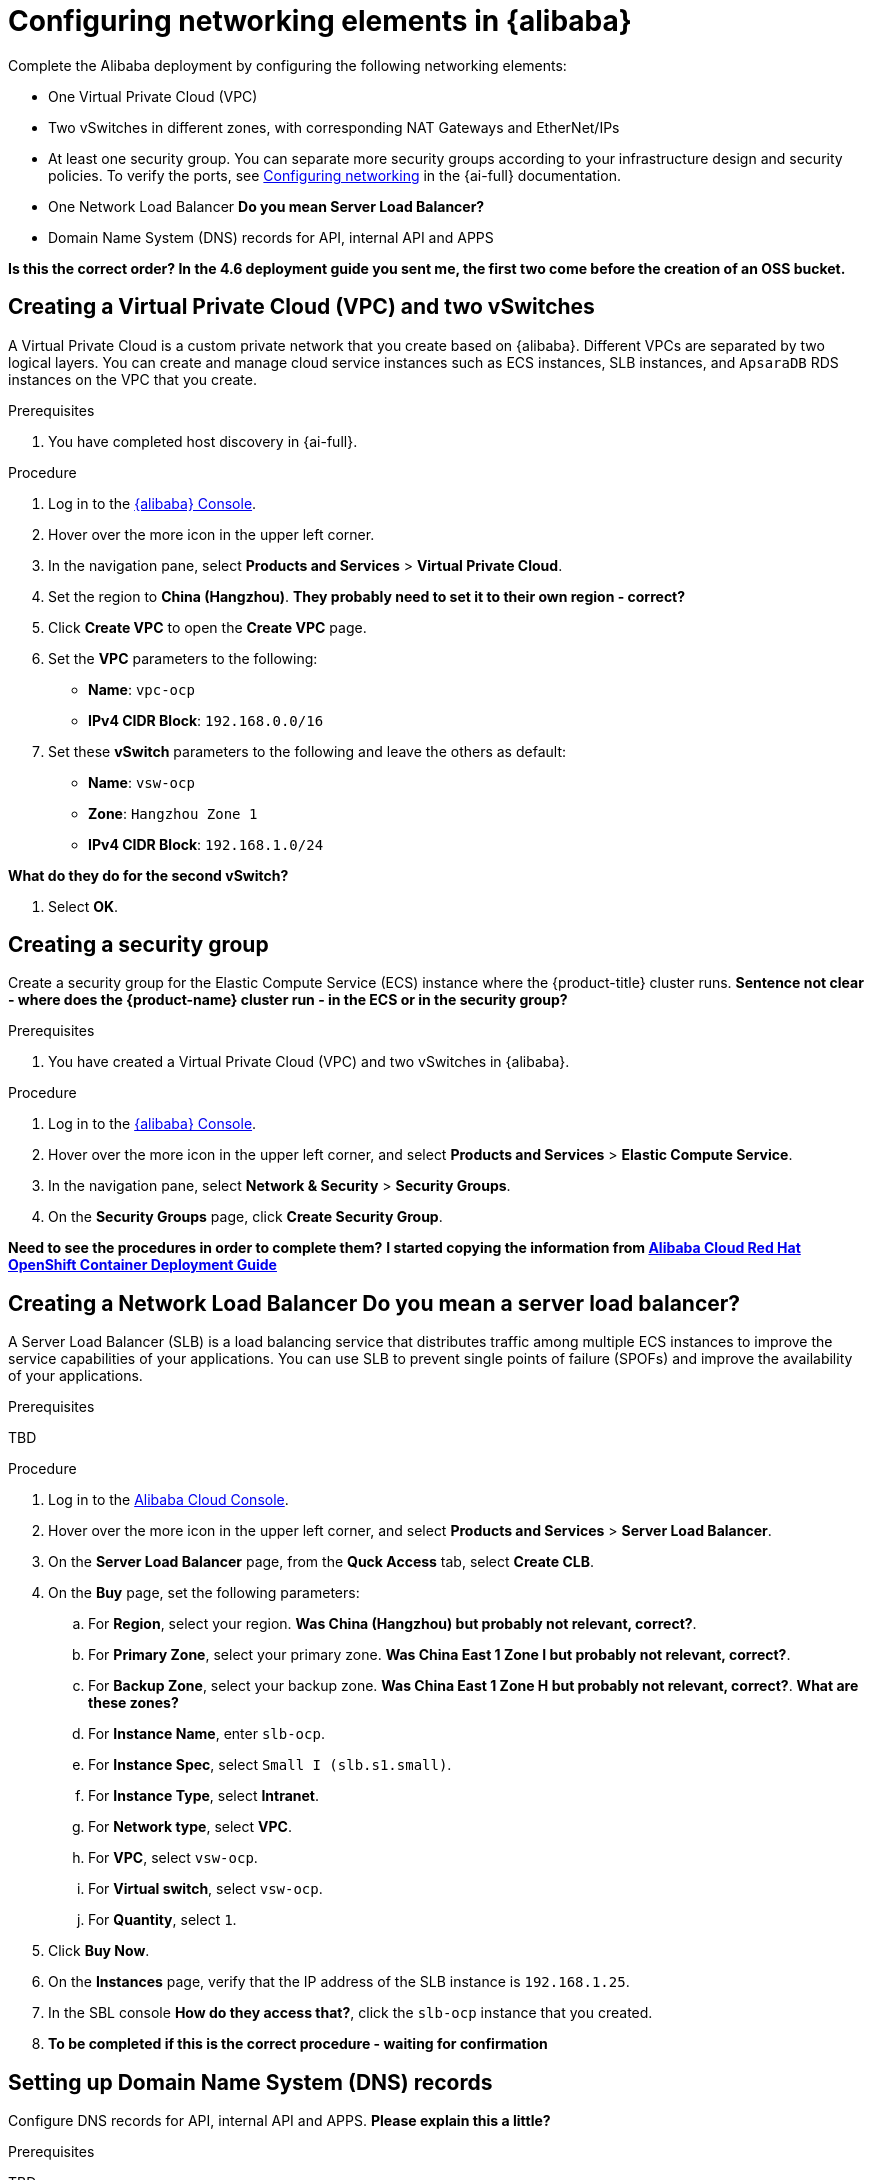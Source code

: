 // Module included in the following assemblies:
//
// * installing/installing_alibaba/installing-alibaba-assisted-installer.adoc

:_mod-docs-content-type: PROCEDURE
[id="alibaba-ai-setting-up-network-elements_{context}"]
= Configuring networking elements in {alibaba}

Complete the Alibaba deployment by configuring the following networking elements: 

** One Virtual Private Cloud (VPC)

** Two vSwitches in different zones, with corresponding NAT Gateways and EtherNet/IPs

** At least one security group. You can separate more security groups according to your infrastructure design and security policies. To verify the ports, see https://access.redhat.com/documentation/en-us/assisted_installer_for_openshift_container_platform/2024/html-single/installing_openshift_container_platform_with_the_assisted_installer/index#configuring-networking_installing-with-ui[Configuring networking] in the {ai-full} documentation.

** One Network Load Balancer *Do you mean Server Load Balancer?*

** Domain Name System (DNS) records for API, internal API and APPS

*Is this the correct order? In the 4.6 deployment guide you sent me, the first two come before the creation of an OSS bucket.* 

== Creating a Virtual Private Cloud (VPC) and two vSwitches

A Virtual Private Cloud is a custom private network that you create based on {alibaba}. Different VPCs are separated by two logical layers. You can create and manage cloud service instances such as ECS instances, SLB instances, and `ApsaraDB` RDS instances on the VPC that you create.

.Prerequisites

. You have completed host discovery in {ai-full}.

.Procedure

. Log in to the link:https://home-intl.console.aliyun.com/[{alibaba} Console].

. Hover over the more icon in the upper left corner.

. In the navigation pane, select *Products and Services* > *Virtual Private Cloud*. 

. Set the region to *China (Hangzhou)*. *They probably need to set it to their own region - correct?*

. Click *Create VPC* to open the *Create VPC* page.

. Set the *VPC* parameters to the following:

** *Name*: `vpc-ocp`
** *IPv4 CIDR Block*: `192.168.0.0/16`

. Set these *vSwitch* parameters to the following and leave the others as default:

** *Name*: `vsw-ocp`
** *Zone*: `Hangzhou Zone 1`
** *IPv4 CIDR Block*: `192.168.1.0/24` 

*What do they do for the second vSwitch?*

. Select *OK*.

== Creating a security group

Create a security group for the Elastic Compute Service (ECS) instance where the {product-title} cluster runs. *Sentence not clear - where does the {product-name} cluster run - in the ECS or in the security group?*

.Prerequisites

. You have created a Virtual Private Cloud (VPC) and two vSwitches in {alibaba}.

.Procedure

. Log in to the link:https://home-intl.console.aliyun.com/[{alibaba} Console].

. Hover over the more icon in the upper left corner, and select *Products and Services* > *Elastic Compute Service*.

. In the navigation pane, select *Network & Security* > *Security Groups*. 

. On the *Security Groups* page, click *Create Security Group*.

*Need to see the procedures in order to complete them?* *I started copying the information from link:https://www.alibabacloud.com/blog/alibaba-cloud-red-hat-openshift-container-platform-4-6-deployment-guide_597599[Alibaba Cloud Red Hat OpenShift Container Deployment Guide]*

== Creating a Network Load Balancer  *Do you mean a server load balancer?*

A Server Load Balancer (SLB) is a load balancing service that distributes traffic among multiple ECS instances to improve the service capabilities of your applications. You can use SLB to prevent single points of failure (SPOFs) and improve the availability of your applications.

.Prerequisites

TBD

.Procedure

. Log in to the link:https://home-intl.console.aliyun.com/[Alibaba Cloud Console].

. Hover over the more icon in the upper left corner, and select *Products and Services* > *Server Load Balancer*.

. On the *Server Load Balancer* page, from the *Quck Access* tab, select *Create CLB*.

. On the *Buy* page, set the following parameters: 

.. For *Region*, select your region. *Was China (Hangzhou) but probably not relevant, correct?*.

.. For *Primary Zone*, select your primary zone. *Was China East 1 Zone I but probably not relevant, correct?*.

.. For *Backup Zone*, select your backup zone. *Was China East 1 Zone H but probably not relevant, correct?*. *What are these zones?*

.. For *Instance Name*, enter `slb-ocp`.

.. For *Instance Spec*, select `Small I (slb.s1.small)`.

.. For *Instance Type*, select *Intranet*.

.. For *Network type*, select *VPC*.

.. For *VPC*, select `vsw-ocp`.

.. For *Virtual switch*, select `vsw-ocp`.

.. For *Quantity*, select `1`. 

. Click *Buy Now*.

. On the *Instances* page, verify that the IP address of the SLB instance is `192.168.1.25`.

. In the SBL console *How do they access that?*, click the `slb-ocp` instance that you created.

. *To be completed if this is the correct procedure - waiting for confirmation*

== Setting up Domain Name System (DNS) records

Configure DNS records for API, internal API and APPS. *Please explain this a little?*

.Prerequisites

TBD

.Procedure

*took a guess - not sure this procedure is correct?*

. Log in to the link:https://home-intl.console.aliyun.com/[Alibaba Cloud Console].

. Hover over the more icon in the upper left corner, and select *Products and Services* > *Alibaba Cloud DNS*.

. In the navigation pane, select *PrivateZone*. 

. On the *PrivateZone page*, click *Add Zone*.

. In the *Zone Name* field, type *???*.

. 